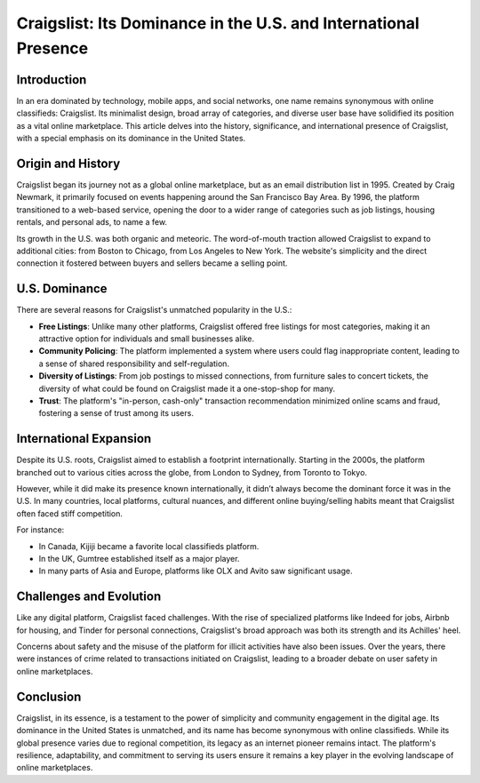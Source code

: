 =============================
Craigslist: Its Dominance in the U.S. and International Presence
=============================

Introduction
------------
In an era dominated by technology, mobile apps, and social networks, one name remains synonymous with online classifieds: Craigslist. Its minimalist design, broad array of categories, and diverse user base have solidified its position as a vital online marketplace. This article delves into the history, significance, and international presence of Craigslist, with a special emphasis on its dominance in the United States.

Origin and History
------------------
Craigslist began its journey not as a global online marketplace, but as an email distribution list in 1995. Created by Craig Newmark, it primarily focused on events happening around the San Francisco Bay Area. By 1996, the platform transitioned to a web-based service, opening the door to a wider range of categories such as job listings, housing rentals, and personal ads, to name a few.

Its growth in the U.S. was both organic and meteoric. The word-of-mouth traction allowed Craigslist to expand to additional cities: from Boston to Chicago, from Los Angeles to New York. The website's simplicity and the direct connection it fostered between buyers and sellers became a selling point.

U.S. Dominance
--------------
There are several reasons for Craigslist's unmatched popularity in the U.S.:

- **Free Listings**: Unlike many other platforms, Craigslist offered free listings for most categories, making it an attractive option for individuals and small businesses alike.
  
- **Community Policing**: The platform implemented a system where users could flag inappropriate content, leading to a sense of shared responsibility and self-regulation.
  
- **Diversity of Listings**: From job postings to missed connections, from furniture sales to concert tickets, the diversity of what could be found on Craigslist made it a one-stop-shop for many.

- **Trust**: The platform's "in-person, cash-only" transaction recommendation minimized online scams and fraud, fostering a sense of trust among its users.

International Expansion
-----------------------
Despite its U.S. roots, Craigslist aimed to establish a footprint internationally. Starting in the 2000s, the platform branched out to various cities across the globe, from London to Sydney, from Toronto to Tokyo.

However, while it did make its presence known internationally, it didn’t always become the dominant force it was in the U.S. In many countries, local platforms, cultural nuances, and different online buying/selling habits meant that Craigslist often faced stiff competition.

For instance:

- In Canada, Kijiji became a favorite local classifieds platform.
  
- In the UK, Gumtree established itself as a major player.
  
- In many parts of Asia and Europe, platforms like OLX and Avito saw significant usage.

Challenges and Evolution
------------------------
Like any digital platform, Craigslist faced challenges. With the rise of specialized platforms like Indeed for jobs, Airbnb for housing, and Tinder for personal connections, Craigslist's broad approach was both its strength and its Achilles' heel.

Concerns about safety and the misuse of the platform for illicit activities have also been issues. Over the years, there were instances of crime related to transactions initiated on Craigslist, leading to a broader debate on user safety in online marketplaces.

Conclusion
----------
Craigslist, in its essence, is a testament to the power of simplicity and community engagement in the digital age. Its dominance in the United States is unmatched, and its name has become synonymous with online classifieds. While its global presence varies due to regional competition, its legacy as an internet pioneer remains intact. The platform's resilience, adaptability, and commitment to serving its users ensure it remains a key player in the evolving landscape of online marketplaces.
